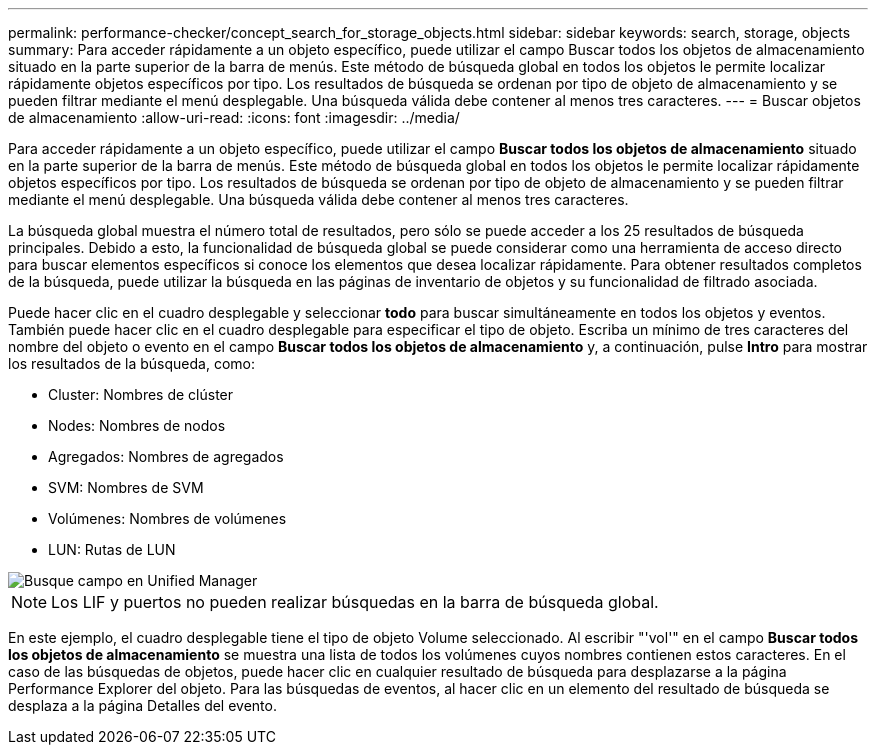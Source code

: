 ---
permalink: performance-checker/concept_search_for_storage_objects.html 
sidebar: sidebar 
keywords: search, storage, objects 
summary: Para acceder rápidamente a un objeto específico, puede utilizar el campo Buscar todos los objetos de almacenamiento situado en la parte superior de la barra de menús. Este método de búsqueda global en todos los objetos le permite localizar rápidamente objetos específicos por tipo. Los resultados de búsqueda se ordenan por tipo de objeto de almacenamiento y se pueden filtrar mediante el menú desplegable. Una búsqueda válida debe contener al menos tres caracteres. 
---
= Buscar objetos de almacenamiento
:allow-uri-read: 
:icons: font
:imagesdir: ../media/


[role="lead"]
Para acceder rápidamente a un objeto específico, puede utilizar el campo *Buscar todos los objetos de almacenamiento* situado en la parte superior de la barra de menús. Este método de búsqueda global en todos los objetos le permite localizar rápidamente objetos específicos por tipo. Los resultados de búsqueda se ordenan por tipo de objeto de almacenamiento y se pueden filtrar mediante el menú desplegable. Una búsqueda válida debe contener al menos tres caracteres.

La búsqueda global muestra el número total de resultados, pero sólo se puede acceder a los 25 resultados de búsqueda principales. Debido a esto, la funcionalidad de búsqueda global se puede considerar como una herramienta de acceso directo para buscar elementos específicos si conoce los elementos que desea localizar rápidamente. Para obtener resultados completos de la búsqueda, puede utilizar la búsqueda en las páginas de inventario de objetos y su funcionalidad de filtrado asociada.

Puede hacer clic en el cuadro desplegable y seleccionar *todo* para buscar simultáneamente en todos los objetos y eventos. También puede hacer clic en el cuadro desplegable para especificar el tipo de objeto. Escriba un mínimo de tres caracteres del nombre del objeto o evento en el campo *Buscar todos los objetos de almacenamiento* y, a continuación, pulse *Intro* para mostrar los resultados de la búsqueda, como:

* Cluster: Nombres de clúster
* Nodes: Nombres de nodos
* Agregados: Nombres de agregados
* SVM: Nombres de SVM
* Volúmenes: Nombres de volúmenes
* LUN: Rutas de LUN


image::../media/opm_search_field_jpg.gif[Busque campo en Unified Manager]

[NOTE]
====
Los LIF y puertos no pueden realizar búsquedas en la barra de búsqueda global.

====
En este ejemplo, el cuadro desplegable tiene el tipo de objeto Volume seleccionado. Al escribir "'vol'" en el campo *Buscar todos los objetos de almacenamiento* se muestra una lista de todos los volúmenes cuyos nombres contienen estos caracteres. En el caso de las búsquedas de objetos, puede hacer clic en cualquier resultado de búsqueda para desplazarse a la página Performance Explorer del objeto. Para las búsquedas de eventos, al hacer clic en un elemento del resultado de búsqueda se desplaza a la página Detalles del evento.
